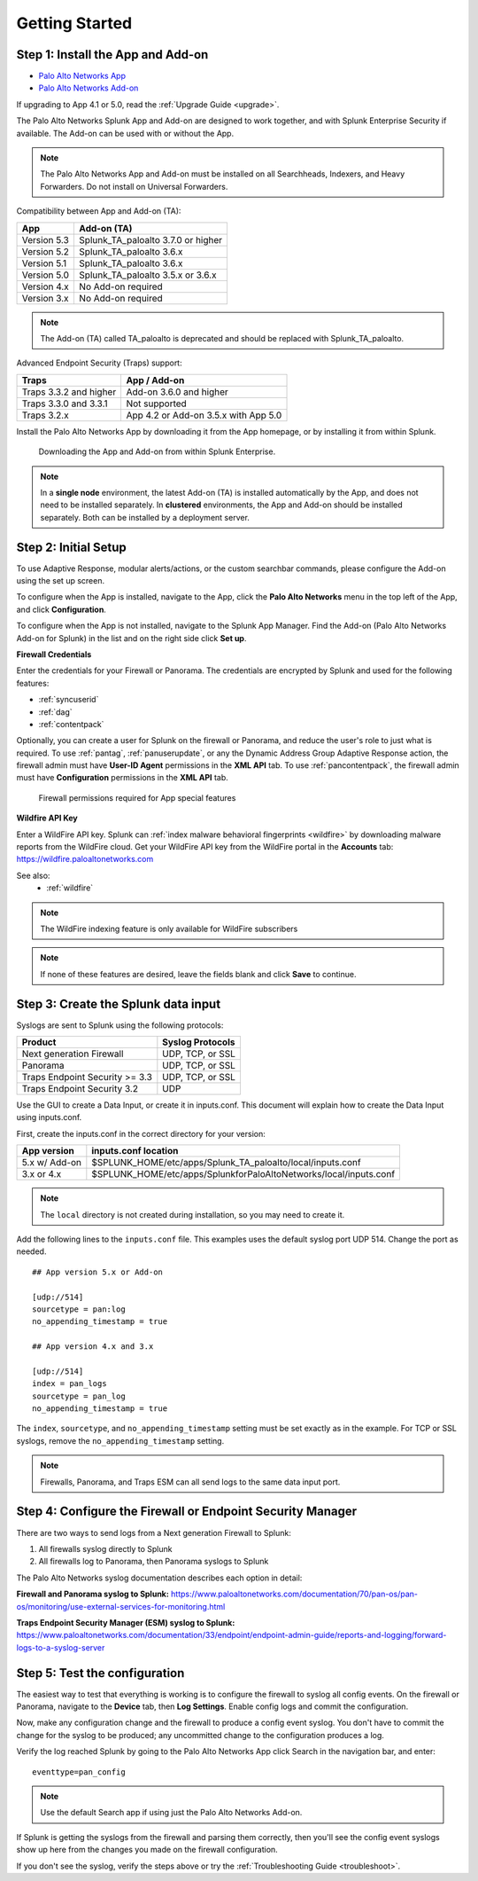.. _gettingstarted:

Getting Started
===============

Step 1: Install the App and Add-on
----------------------------------

* `Palo Alto Networks App <https://splunkbase.splunk.com/app/491>`_
* `Palo Alto Networks Add-on <https://splunkbase.splunk.com/app/2757>`_

If upgrading to App 4.1 or 5.0, read the :ref:`Upgrade Guide <upgrade>`.

The Palo Alto Networks Splunk App and Add-on are designed to work together,
and with Splunk Enterprise Security if available. The Add-on can be used
with or without the App.

.. note:: The Palo Alto Networks App and Add-on must be installed on all
   Searchheads, Indexers, and Heavy Forwarders. Do not install on
   Universal Forwarders.

Compatibility between App and Add-on (TA):

+---------------+--------------------------------------+
| App           | Add-on (TA)                          |
+===============+======================================+
| Version 5.3   | Splunk_TA_paloalto 3.7.0 or higher   |
+---------------+--------------------------------------+
| Version 5.2   | Splunk_TA_paloalto 3.6.x             |
+---------------+--------------------------------------+
| Version 5.1   | Splunk_TA_paloalto 3.6.x             |
+---------------+--------------------------------------+
| Version 5.0   | Splunk_TA_paloalto 3.5.x or 3.6.x    |
+---------------+--------------------------------------+
| Version 4.x   | No Add-on required                   |
+---------------+--------------------------------------+
| Version 3.x   | No Add-on required                   |
+---------------+--------------------------------------+

.. note:: The Add-on (TA) called TA_paloalto is deprecated and should be
   replaced with Splunk_TA_paloalto.

Advanced Endpoint Security (Traps) support:

+------------------------+--------------------------------------+
| Traps                  | App / Add-on                         |
+========================+======================================+
| Traps 3.3.2 and higher | Add-on 3.6.0 and higher              |
+------------------------+--------------------------------------+
| Traps 3.3.0 and 3.3.1  | Not supported                        |
+------------------------+--------------------------------------+
| Traps 3.2.x            | App 4.2 or Add-on 3.5.x with App 5.0 |
+------------------------+--------------------------------------+

Install the Palo Alto Networks App by downloading it from the App homepage,
or by installing it from within Splunk.

.. figure:: _static/download_app.png

   Downloading the App and Add-on from within Splunk Enterprise.

.. note:: In a **single node** environment, the latest Add-on (TA) is installed
   automatically by the App, and does not need to be installed
   separately. In **clustered** environments, the App and Add-on should
   be installed separately. Both can be installed by a deployment server.

.. _initialsetup:

Step 2: Initial Setup
---------------------

To use Adaptive Response, modular alerts/actions, or the custom searchbar commands,
please configure the Add-on using the set up screen.


To configure when the App is installed, navigate to the App, click the
**Palo Alto Networks** menu in the top left of the App, and
click **Configuration**.

To configure when the App is not installed, navigate to the Splunk App Manager.
Find the Add-on (Palo Alto Networks Add-on for Splunk) in the list and on the
right side click **Set up**.

.. image:: _static/to_setup.png

.. image:: _static/setup.png

**Firewall Credentials**

Enter the credentials for your Firewall or Panorama. The
credentials are encrypted by Splunk and used for the
following features:

* :ref:`syncuserid`
* :ref:`dag`
* :ref:`contentpack`

Optionally, you can create a user for Splunk on the firewall or Panorama,
and reduce the user's role to just what is required. To use :ref:`pantag`,
:ref:`panuserupdate`, or any the Dynamic Address Group Adaptive Response action,
the firewall admin must have **User-ID Agent** permissions in the **XML API** tab.
To use :ref:`pancontentpack`, the firewall admin must have **Configuration**
permissions in the **XML API** tab.

.. figure:: _static/admin_role.png
   :figwidth: 75%

   Firewall permissions required for App special features

**Wildfire API Key**

Enter a WildFire API key. Splunk can
:ref:`index malware behavioral fingerprints <wildfire>` by downloading malware
reports from the WildFire cloud. Get your WildFire API key from the
WildFire portal in the **Accounts** tab:  https://wildfire.paloaltonetworks.com

See also:
  * :ref:`wildfire`

.. note:: The WildFire indexing feature is only available for WildFire
   subscribers

.. note:: If none of these features are desired, leave the fields blank and
   click **Save** to continue.

.. _datainput:

Step 3: Create the Splunk data input
------------------------------------

Syslogs are sent to Splunk using the following protocols:

==============================  ================
Product                         Syslog Protocols
==============================  ================
Next generation Firewall        UDP, TCP, or SSL
Panorama                        UDP, TCP, or SSL
Traps Endpoint Security >= 3.3  UDP, TCP, or SSL
Traps Endpoint Security 3.2     UDP
==============================  ================

Use the GUI to create a Data Input, or create it in inputs.conf. This
document will explain how to create the Data Input using inputs.conf.

First, create the inputs.conf in the correct directory for your version:

=============  =====================================================================
App version    inputs.conf location
=============  =====================================================================
5.x w/ Add-on  $SPLUNK_HOME/etc/apps/Splunk_TA_paloalto/local/inputs.conf
3.x or 4.x     $SPLUNK_HOME/etc/apps/SplunkforPaloAltoNetworks/local/inputs.conf
=============  =====================================================================

.. note:: The ``local`` directory is not created during installation, so you
   may need to create it.

Add the following lines to the ``inputs.conf`` file.  This examples uses the
default syslog port UDP 514.  Change the port as needed. ::

    ## App version 5.x or Add-on

    [udp://514]
    sourcetype = pan:log
    no_appending_timestamp = true

    ## App version 4.x and 3.x

    [udp://514]
    index = pan_logs
    sourcetype = pan_log
    no_appending_timestamp = true

The ``index``, ``sourcetype``, and ``no_appending_timestamp`` setting must be set
exactly as in the example. For TCP or SSL syslogs, remove the
``no_appending_timestamp`` setting.

.. note:: Firewalls, Panorama, and Traps ESM can all send logs to the same
   data input port.

Step 4: Configure the Firewall or Endpoint Security Manager
-----------------------------------------------------------

There are two ways to send logs from a Next generation Firewall to Splunk:

1. All firewalls syslog directly to Splunk
2. All firewalls log to Panorama, then Panorama syslogs to Splunk

The Palo Alto Networks syslog documentation describes each option in detail:

**Firewall and Panorama syslog to Splunk:**
https://www.paloaltonetworks.com/documentation/70/pan-os/pan-os/monitoring/use-external-services-for-monitoring.html

**Traps Endpoint Security Manager (ESM) syslog to Splunk:**
https://www.paloaltonetworks.com/documentation/33/endpoint/endpoint-admin-guide/reports-and-logging/forward-logs-to-a-syslog-server

.. _test:

Step 5: Test the configuration
------------------------------

The easiest way to test that everything is working is to configure the
firewall to syslog all config events. On the firewall or Panorama, navigate to
the **Device** tab, then **Log Settings**.  Enable config logs and commit
the configuration.

Now, make any configuration change and the firewall to produce a
config event syslog. You don't have to commit the change for the syslog to
be produced; any uncommitted change to the configuration produces a log.

Verify the log reached Splunk by going to the Palo Alto Networks App
click Search in the navigation bar, and enter::

    eventtype=pan_config

.. note:: Use the default Search app if using just the
   Palo Alto Networks Add-on.

If Splunk is getting the syslogs from the firewall and parsing them
correctly, then you'll see the config event syslogs show up here from the
changes you made on the firewall configuration.

If you don't see the syslog, verify the steps above or try the
:ref:`Troubleshooting Guide <troubleshoot>`.